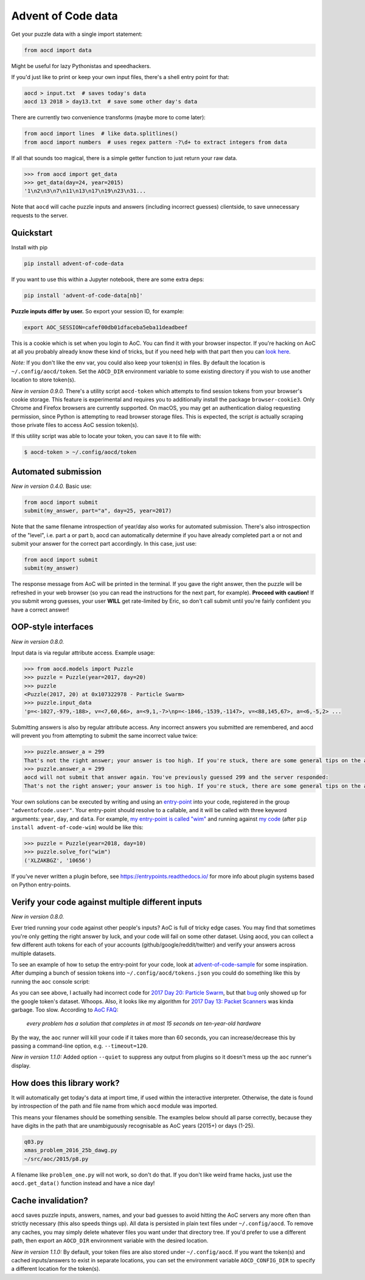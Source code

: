 Advent of Code data
===================

|pyversions|_ |pypi|_ |womm|_ |actions|_ |codecov|_

.. |pyversions| image:: https://img.shields.io/pypi/pyversions/advent-of-code-data.svg
.. _pyversions: 

.. |pypi| image:: https://img.shields.io/pypi/v/advent-of-code-data.svg
.. _pypi: https://pypi.org/project/advent-of-code-data/

.. |womm| image:: https://cdn.rawgit.com/nikku/works-on-my-machine/v0.2.0/badge.svg
.. _womm: https://github.com/nikku/works-on-my-machine

.. |actions| image:: https://github.com/wimglenn/advent-of-code-data/actions/workflows/tests.yml/badge.svg
.. _actions: https://github.com/wimglenn/advent-of-code-data/actions/workflows/tests.yml

.. |codecov| image:: https://codecov.io/gh/wimglenn/advent-of-code-data/branch/main/graph/badge.svg
.. _codecov: https://codecov.io/gh/wimglenn/advent-of-code-data


Get your puzzle data with a single import statement:

.. code-block:: python

   from aocd import data

Might be useful for lazy Pythonistas and speedhackers.

If you'd just like to print or keep your own input files, there's a shell entry point for that:

.. code-block:: bash

   aocd > input.txt  # saves today's data
   aocd 13 2018 > day13.txt  # save some other day's data

There are currently two convenience transforms (maybe more to come later):

.. code-block:: python

   from aocd import lines  # like data.splitlines()
   from aocd import numbers  # uses regex pattern -?\d+ to extract integers from data

If all that sounds too magical, there is a simple getter function to just return your raw data.

.. code-block:: python

   >>> from aocd import get_data
   >>> get_data(day=24, year=2015)
   '1\n2\n3\n7\n11\n13\n17\n19\n23\n31...

Note that ``aocd`` will cache puzzle inputs and answers (including incorrect guesses) clientside, to save unnecessary requests to the server.


Quickstart
----------

Install with pip

.. code-block:: bash

   pip install advent-of-code-data

If you want to use this within a Jupyter notebook, there are some extra deps:

.. code-block:: bash

   pip install 'advent-of-code-data[nb]'

**Puzzle inputs differ by user.**   So export your session ID, for example:

.. code-block:: bash

   export AOC_SESSION=cafef00db01dfaceba5eba11deadbeef

This is a cookie which is set when you login to AoC.  You can find it with
your browser inspector.  If you're hacking on AoC at all you probably already
know these kind of tricks, but if you need help with that part then you can
`look here <https://github.com/wimglenn/advent-of-code/issues/1>`_.

*Note:* If you don't like the env var, you could also keep your token(s) in files.
By default the location is ``~/.config/aocd/token``. Set the ``AOCD_DIR`` environment
variable to some existing directory if you wish to use another location to store token(s).

*New in version 0.9.0.* There's a utility script ``aocd-token`` which attempts to
find session tokens from your browser's cookie storage. This feature is experimental
and requires you to additionally install the package ``browser-cookie3``. Only Chrome
and Firefox browsers are currently supported. On macOS, you may get an authentication
dialog requesting permission, since Python is attempting to read browser storage files.
This is expected, the script *is* actually scraping those private files to access AoC
session token(s).

If this utility script was able to locate your token, you can save it to file with:

.. code-block:: bash

   $ aocd-token > ~/.config/aocd/token

Automated submission
--------------------

*New in version 0.4.0.* Basic use:

.. code-block:: python

   from aocd import submit
   submit(my_answer, part="a", day=25, year=2017)

Note that the same filename introspection of year/day also works for automated
submission. There's also introspection of the "level", i.e. part a or part b,
aocd can automatically determine if you have already completed part a or not
and submit your answer for the correct part accordingly. In this case, just use:

.. code-block:: python

   from aocd import submit
   submit(my_answer)

The response message from AoC will be printed in the terminal. If you gave
the right answer, then the puzzle will be refreshed in your web browser
(so you can read the instructions for the next part, for example).
**Proceed with caution!** If you submit wrong guesses, your user **WILL**
get rate-limited by Eric, so don't call submit until you're fairly confident
you have a correct answer!


OOP-style interfaces
--------------------

*New in version 0.8.0.*

Input data is via regular attribute access. Example usage:

.. code-block:: python

    >>> from aocd.models import Puzzle
    >>> puzzle = Puzzle(year=2017, day=20)
    >>> puzzle
    <Puzzle(2017, 20) at 0x107322978 - Particle Swarm>
    >>> puzzle.input_data
    'p=<-1027,-979,-188>, v=<7,60,66>, a=<9,1,-7>\np=<-1846,-1539,-1147>, v=<88,145,67>, a=<6,-5,2> ...

Submitting answers is also by regular attribute access. Any incorrect answers you submitted are remembered, and aocd will prevent you from attempting to submit the same incorrect value twice:

.. code-block:: python

    >>> puzzle.answer_a = 299
    That's not the right answer; your answer is too high. If you're stuck, there are some general tips on the about page, or you can ask for hints on the subreddit. Please wait one minute before trying again. (You guessed 299.) [Return to Day 20]
    >>> puzzle.answer_a = 299
    aocd will not submit that answer again. You've previously guessed 299 and the server responded:
    That's not the right answer; your answer is too high. If you're stuck, there are some general tips on the about page, or you can ask for hints on the subreddit. Please wait one minute before trying again. (You guessed 299.) [Return to Day 20]

Your own solutions can be executed by writing and using an `entry-point <https://packaging.python.org/specifications/entry-points/>`_ into your code, registered in the group ``"adventofcode.user"``. Your entry-point should resolve to a callable, and it will be called with three keyword arguments: ``year``, ``day``, and ``data``. For example, `my entry-point is called "wim" <https://github.com/wimglenn/advent-of-code-wim/blob/d033366c16fba50e413f2fa7df32e8a0eac9542f/setup.py#L36>`_ and running against `my code <https://github.com/wimglenn/advent-of-code-wim/blob/main/aoc_wim/__init__.py>`_ (after ``pip install advent-of-code-wim``) would be like this:

.. code-block:: python

    >>> puzzle = Puzzle(year=2018, day=10)
    >>> puzzle.solve_for("wim")
    ('XLZAKBGZ', '10656')


If you've never written a plugin before, see https://entrypoints.readthedocs.io/ for more info about plugin systems based on Python entry-points.


Verify your code against multiple different inputs
--------------------------------------------------

*New in version 0.8.0.*

Ever tried running your code against other people's inputs? AoC is full of tricky edge cases. You may find that sometimes you're only getting the right answer by luck, and your code will fail on some other dataset. Using aocd, you can collect a few different auth tokens for each of your accounts (github/google/reddit/twitter) and verify your answers across multiple datasets.

To see an example of how to setup the entry-point for your code, look at `advent-of-code-sample <https://github.com/wimglenn/advent-of-code-sample>`_ for some inspiration. After dumping a bunch of session tokens into ``~/.config/aocd/tokens.json`` you could do something like this by running the ``aoc`` console script:

.. image:: https://user-images.githubusercontent.com/6615374/52138567-26e09f80-2613-11e9-8eaf-c42757bc9b86.png

As you can see above, I actually had incorrect code for `2017 Day 20: Particle Swarm <https://adventofcode.com/2017/day/20>`_, but that `bug <https://github.com/wimglenn/advent-of-code-wim/commit/31e454270001c6d06b46014fe5dafd03e29507b8>`_ only showed up for the google token's dataset. Whoops. Also, it looks like my algorithm for `2017 Day 13: Packet Scanners <https://adventofcode.com/2017/day/13>`_ was kinda garbage. Too slow. According to `AoC FAQ <https://adventofcode.com/about>`_:

  *every problem has a solution that completes in at most 15 seconds on ten-year-old hardware*

By the way, the ``aoc`` runner will kill your code if it takes more than 60 seconds, you can increase/decrease this by passing a command-line option, e.g. ``--timeout=120``.

*New in version 1.1.0:*  Added option ``--quiet`` to suppress any output from plugins so it doesn't mess up the ``aoc`` runner's display.


How does this library work?
---------------------------

It will automatically get today's data at import time, if used within the 
interactive interpreter.  Otherwise, the date is found by introspection of the
path and file name from which ``aocd`` module was imported.  

This means your filenames should be something sensible. The examples below
should all parse correctly, because they have digits in the path that are
unambiguously recognisable as AoC years (2015+) or days (1-25).

.. code-block::

   q03.py 
   xmas_problem_2016_25b_dawg.py
   ~/src/aoc/2015/p8.py

A filename like ``problem_one.py`` will not work, so don't do that.  If
you don't like weird frame hacks, just use the ``aocd.get_data()`` function 
instead and have a nice day!


Cache invalidation?
-------------------

``aocd`` saves puzzle inputs, answers, names, and your bad guesses to avoid hitting
the AoC servers any more often than strictly necessary (this also speeds things up).
All data is persisted in plain text files under ``~/.config/aocd``. To remove any
caches, you may simply delete whatever files you want under that directory tree.
If you'd prefer to use a different path, then export an ``AOCD_DIR`` environment
variable with the desired location.

*New in version 1.1.0:* By default, your token files are also stored under ``~/.config/aocd``.
If you want the token(s) and cached inputs/answers to exist in separate locations, you can set
the environment variable ``AOCD_CONFIG_DIR`` to specify a different location for the token(s).
